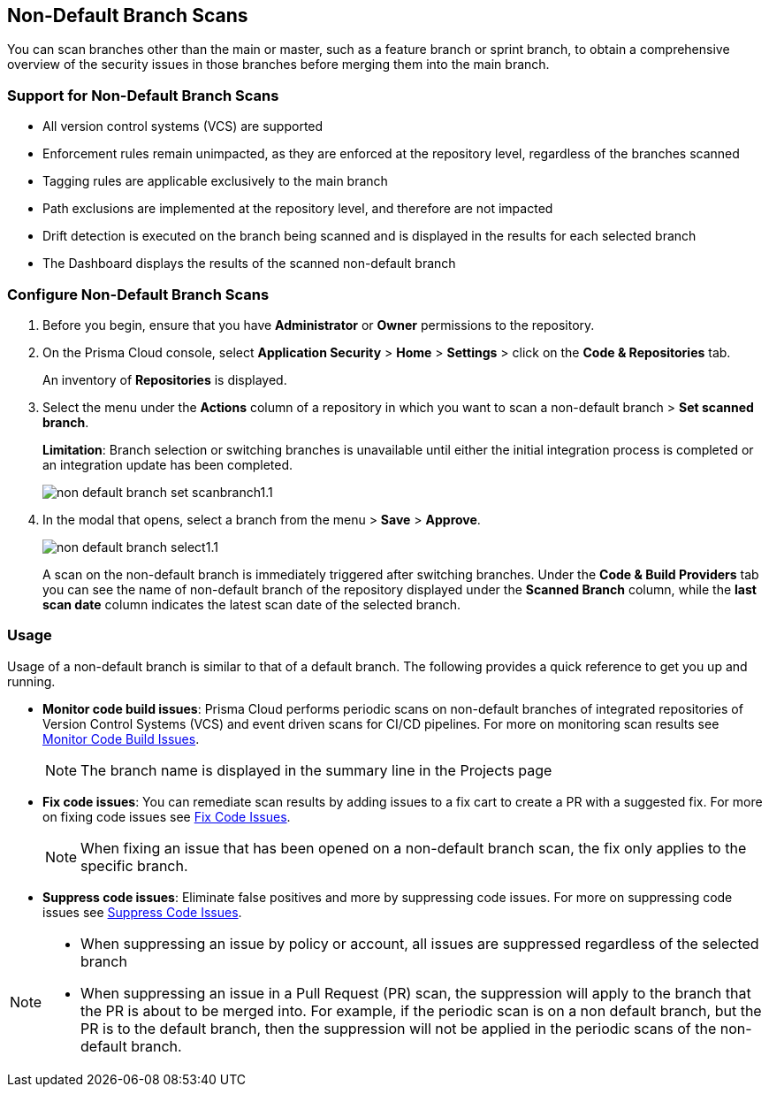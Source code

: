 :topic_type: task

[.task]

== Non-Default Branch Scans

You can scan branches other than the main or master, such as a feature branch or sprint  branch,  to obtain a comprehensive overview of the security issues in those branches before merging them into the main branch.  

=== Support for Non-Default Branch Scans

* All version control systems (VCS) are supported
* Enforcement rules remain unimpacted, as they are enforced at the repository level, regardless of the branches scanned
* Tagging rules are applicable exclusively to the main branch
* Path exclusions are implemented at the repository level, and therefore are not impacted
* Drift detection is executed on the branch being scanned and is displayed in the results for each selected branch
* The Dashboard displays the results of the scanned non-default branch

=== Configure Non-Default Branch Scans

[.procedure]

. Before you begin, ensure that you have *Administrator* or *Owner* permissions to the repository.
. On the Prisma Cloud console, select *Application Security* > *Home* > *Settings* > click on the *Code & Repositories* tab.
+
An inventory of *Repositories* is displayed.

. Select the menu under the *Actions* column of a repository in which you want to scan a non-default branch > *Set scanned branch*. 
+
*Limitation*: Branch selection or switching branches is unavailable until either the initial integration process is completed or an integration update has been completed.
+
image::application-security/non-default-branch-set-scanbranch1.1.png[]

. In the modal that opens, select a branch from the menu > *Save* > *Approve*.
+
image::application-security/non-default-branch-select1.1.png[]
+
A scan on the non-default branch is immediately triggered after switching branches. Under the *Code & Build Providers* tab you can see the name of non-default branch of the repository displayed under the *Scanned Branch* column, while the *last scan date* column indicates the latest scan date of the selected branch.
 
=== Usage

Usage of a non-default branch is similar to that of a default branch. The following provides a quick reference to get you up and running. 

* *Monitor code build issues*: Prisma Cloud performs periodic scans on  non-default branches of integrated repositories of Version Control Systems (VCS) and event driven scans for CI/CD pipelines. For more on monitoring scan results see xref:../risk-management/monitor-and-manage-code-build/monitor-code-build-issues.adoc [Monitor Code Build Issues].
+
NOTE: The branch name is displayed in the summary line in the Projects page

* *Fix code issues*: You can remediate scan results by adding issues to a fix cart to create a PR with a suggested fix. For more on fixing code issues see xref:../risk-management/monitor-and-manage-code-build/fix-code-issues.adoc[Fix Code Issues].
+
NOTE: When fixing an issue that has been opened on a non-default branch scan, the fix only applies to the specific branch.

* *Suppress code issues*: Eliminate false positives and more by suppressing code issues. For more on suppressing code issues see xref:../risk-management/monitor-and-manage-code-build/suppress-code-issues.adoc[Suppress Code Issues]. 

[NOTE]
====
* When suppressing an issue by policy or account, all issues are suppressed regardless of the selected branch
* When suppressing an issue in a Pull Request (PR) scan, the suppression will apply to the branch that the PR is about to be merged into. For example, if the periodic scan is on a non default branch, but the PR is to the default branch, then the suppression will not be applied in the periodic scans of the non-default branch.
====
